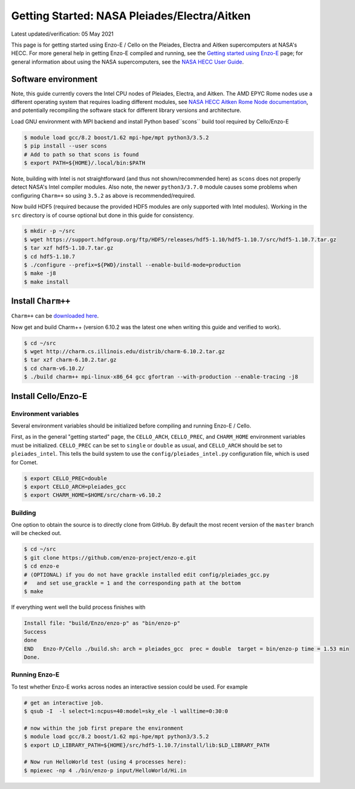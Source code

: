 .. _Pleiades:

Getting Started: NASA Pleiades/Electra/Aitken
=============================================

Latest updated/verification: 05 May 2021

This page is for getting started using Enzo-E / Cello on the Pleiades,
Electra and Aitken supercomputers at NASA's HECC.  For more general
help in getting Enzo-E compiled and running, see the `Getting started
using Enzo-E`_ page; for general information about using the NASA
supercomputers, see the `NASA HECC User Guide`_.

.. _Getting started using Enzo-E: getting_started.html

.. _NASA HECC User Guide: https://www.nas.nasa.gov/hecc/support/kb/


Software environment
--------------------

Note, this guide currently covers the Intel CPU nodes of Pleiades,
Electra, and Aitken.
The AMD EPYC Rome nodes use a different operating system that
requires loading different modules, see
`NASA HECC Aitken Rome Node documentation`_, and potentially
recompiling the software stack for different library versions
and architecture.

Load GNU environment with MPI backend and install
Python based``scons`` build tool required by Cello/Enzo-E

.. code-block:: bash

   $ module load gcc/8.2 boost/1.62 mpi-hpe/mpt python3/3.5.2
   $ pip install --user scons
   # Add to path so that scons is found 
   $ export PATH=${HOME}/.local/bin:$PATH

Note, building with Intel is not straightforward (and thus not shown/recommended
here) as ``scons`` does not properly detect NASA's Intel compiler modules.
Also note, the newer ``python3/3.7.0`` module causes some problems when
configuring ``Charm++`` so using ``3.5.2`` as above is recommended/required.

Now build HDF5 (required because the provided HDF5 modules are only supported with
Intel modules).
Working in the ``src`` directory is of course optional but done in this guide
for consistency.

.. code-block:: bash

   $ mkdir -p ~/src
   $ wget https://support.hdfgroup.org/ftp/HDF5/releases/hdf5-1.10/hdf5-1.10.7/src/hdf5-1.10.7.tar.gz
   $ tar xzf hdf5-1.10.7.tar.gz
   $ cd hdf5-1.10.7
   $ ./configure --prefix=${PWD}/install --enable-build-mode=production
   $ make -j8
   $ make install


.. _NASA HECC Aitken Rome Node documentation: https://www.nas.nasa.gov/hecc/support/kb/preparing-to-run-on-aitken-rome-nodes_657.html 


Install ``Charm++``
-------------------

``Charm++`` can be `downloaded here <http://charm.cs.illinois.edu/software>`_.

Now get and build Charm++ (version 6.10.2 was the latest one when writing this guide
and verified to work).

.. code-block:: bash

   $ cd ~/src
   $ wget http://charm.cs.illinois.edu/distrib/charm-6.10.2.tar.gz
   $ tar xzf charm-6.10.2.tar.gz
   $ cd charm-v6.10.2/
   $ ./build charm++ mpi-linux-x86_64 gcc gfortran --with-production --enable-tracing -j8

   
Install Cello/Enzo-E
--------------------


---------------------
Environment variables
---------------------

Several environment variables should be initialized before compiling
and running Enzo-E / Cello.

First, as in the general "getting started" page, the ``CELLO_ARCH``,
``CELLO_PREC``, and ``CHARM_HOME`` environment variables must be
initialized.  ``CELLO_PREC`` can be set to ``single`` or ``double`` as
usual, and ``CELLO_ARCH`` should be set to ``pleiades_intel``.  This tells
the build system to use the ``config/pleiades_intel.py`` configuration
file, which is used for Comet.

.. code-block:: bash

   $ export CELLO_PREC=double
   $ export CELLO_ARCH=pleiades_gcc
   $ export CHARM_HOME=$HOME/src/charm-v6.10.2

--------
Building
--------

One option to obtain the source is to directly clone from GitHub.
By default the most recent version of the ``master`` branch will be checked out.

.. code-block:: bash

   $ cd ~/src
   $ git clone https://github.com/enzo-project/enzo-e.git
   $ cd enzo-e
   # (OPTIONAL) if you do not have grackle installed edit config/pleiades_gcc.py
   #   and set use_grackle = 1 and the corresponding path at the bottom
   $ make 

If everything went well the build process finishes with

.. code-block:: bash
  
  Install file: "build/Enzo/enzo-p" as "bin/enzo-p"
  Success
  done
  END   Enzo-P/Cello ./build.sh: arch = pleiades_gcc  prec = double  target = bin/enzo-p time = 1.53 min
  Done.

--------------
Running Enzo-E
--------------

To test whether Enzo-E works across nodes an interactive session could be used.
For example

.. code-block:: bash

  # get an interactive job.
  $ qsub -I  -l select=1:ncpus=40:model=sky_ele -l walltime=0:30:0
  
  # now within the job first prepare the environment
  $ module load gcc/8.2 boost/1.62 mpi-hpe/mpt python3/3.5.2
  $ export LD_LIBRARY_PATH=${HOME}/src/hdf5-1.10.7/install/lib:$LD_LIBRARY_PATH

  # Now run HelloWorld test (using 4 processes here):
  $ mpiexec -np 4 ./bin/enzo-p input/HelloWorld/Hi.in


